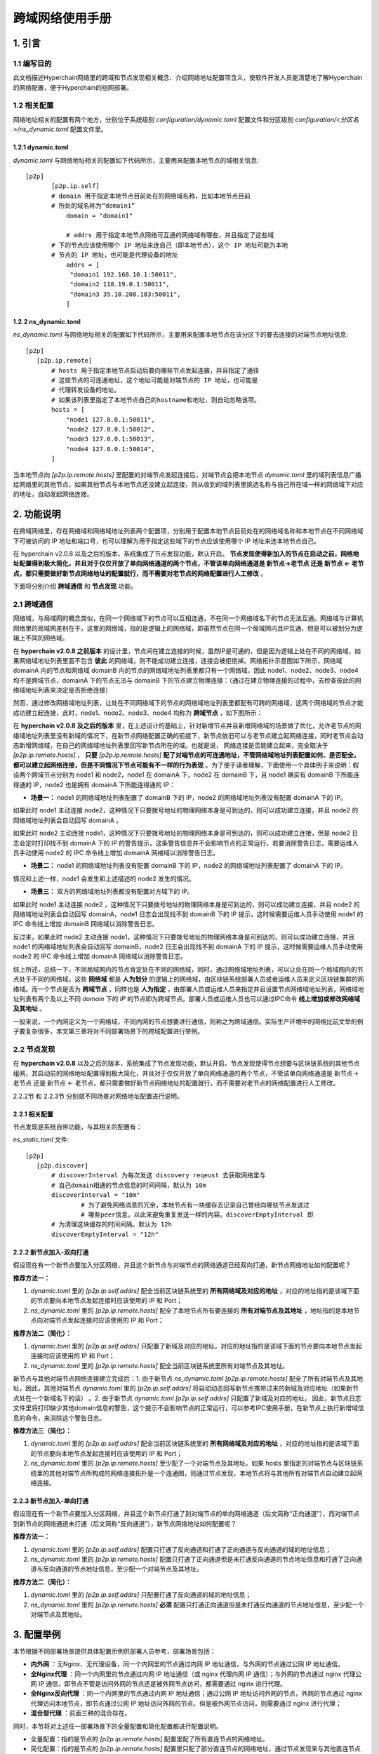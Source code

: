 .. _Cross-domain-network-User-Manual:

跨域网络使用手册
^^^^^^^^^^^^^^^^^^

1. 引言
============

1.1 编写目的
--------------

此文档描述Hyperchain网络里的跨域和节点发现相关概念、介绍网络地址配置项含义，使软件开发人员能清楚地了解Hyperchain的网络配置，便于Hyperchain的组网部署。

1.2 相关配置
--------------

网络地址相关的配置有两个地方，分别位于系统级别 `configuration/dynamic.toml` 配置文件和分区级别 `configuration/<分区名>/ns_dynamic.toml` 配置文件里。

1.2.1 dynamic.toml
>>>>>>>>>>>>>>>>>>>>>>

`dynamic.toml` 与网络地址相关的配置如下代码所示，主要用来配置本地节点的域相关信息::

 [p2p]
	[p2p.ip.self]
        # domain 用于指定本地节点目前处在的网络域名称，比如本地节点目前
        # 所处的域名称为“domain1”
	    domain = "domain1"

	    # addrs 用于指定本地节点网络可互通的网络域有哪些，并且指定了这些域
        # 下的节点应该使用哪个 IP 地址来连自己（即本地节点），这个 IP 地址可能为本地
        # 节点的 IP 地址，也可能是代理设备的地址
	    addrs = [
	     "domain1 192.168.10.1:50011",
	     "domain2 118.19.0.1:50011",
	     "domain3 35.10.208.183:50011",
	    ]


1.2.2 ns_dynamic.toml
>>>>>>>>>>>>>>>>>>>>>>>>>>>

`ns_dynamic.toml` 与网络地址相关的配置如下代码所示，主要用来配置本地节点在该分区下的要去连接的对端节点地址信息::

 [p2p]
    [p2p.ip.remote]
        # hosts 用于指定本地节点启动后要向哪些节点发起连接，并且指定了通往
        # 这些节点的可连通地址，这个地址可能是对端节点的 IP 地址，也可能是
        # 代理转发设备的地址。
        # 如果该列表里指定了本地节点自己的hostname和地址，则自动忽略该项。
        hosts = [
            "node1 127.0.0.1:50011",
            "node2 127.0.0.1:50012",
            "node3 127.0.0.1:50013",
            "node4 127.0.0.1:50014",
        ]


当本地节点向 `[p2p.ip.remote.hosts]` 里配置的对端节点发起连接后，对端节点会把本地节点 `dynamic.toml` 里的域列表信息广播给网络里的其他节点，如果其他节点与本地节点还没建立起连接，则从收到的域列表里挑选名称与自己所在域一样的网络域下对应的地址，自动发起网络连接。

2. 功能说明
==============

在跨域网络里，存在网络域和网络域地址列表两个配置项，分别用于配置本地节点目前处在的网络域名称和本地节点在不同网络域下可被访问的 IP 地址和端口号，也可以理解为用于指定这些域下的节点应该使用哪个 IP 地址来连本地节点自己。

在 hyperchain v2.0.8 以及之后的版本，系统集成了节点发现功能，默认开启。 **节点发现使得新加入的节点在启动之前，网络地址配置得到极大简化，并且对于仅仅开放了单向网络通道的两个节点，不管该单向网络通道是 新节点->老节点 还是 新节点 <- 老节点，都只需要做好新节点网络地址的配置就行，而不需要对老节点的网络配置进行人工修改** 。

下面将分别介绍 **跨域通信** 和 **节点发现** 功能。

2.1 跨域通信
---------------

网络域，与局域网的概念类似，在同一个网络域下的节点可以互相连通，不在同一个网络域名下的节点无法互通。网络域与计算机网络里的局域网差别在于，这里的网络域，指的是逻辑上的网络域，即虽然节点在同一个局域网内且IP互通，但是可以被划分为逻辑上不同的网络域。

在 **hyperchain v2.0.8 之前版本** 的设计里，节点间在建立连接的时候，虽然IP是可通的，但是因为逻辑上处在不同的网络域，如果网络域地址列表里面不包含 **彼此** 的网络域，则不能成功建立连接，连接会被拒绝掉。网络拓扑示意图如下所示，网络域 domainA 内的节点和网络域 domainB 内的节点的网络域地址列表里都只有一个网络域，因此 node1、node2、node3、node4 均不是跨域节点，domainA 下的节点无法与 domainB 下的节点建立物理连接：（通过在建立物理连接的过程中，去检查彼此的网络域地址列表来决定是否拒绝连接）

|image0|

然而，通过修改网络域地址列表，让处在不同网络域下的节点的网络域地址列表里都配有可跨的网络域，这两个网络域的节点才能成功建立起连接，此时，node1、node2、node3、node4 均称为 **跨域节点** ，如下图所示：

|image1|

在 **hyperchain v2.0.8  及之后的版本** 里，在上述设计的基础上，针对新增节点并且新增网络域的场景做了优化，允许老节点的网络域地址列表里没有新域的情况下，在新节点网络配置正确的前提下，新节点依旧可以与老节点建立起网络连接，同时老节点会动态新增网络域，在自己的网络域地址列表里回写新节点所在的域。也就是说，  网络连接是否能建立起来，完全取决于 `[p2p.ip.remote.hosts]` ， **只要** `[p2p.ip.remote.hosts]` **配了对端节点的可连通地址，不管网络域地址列表配置如何、是否配全，都可以建立起网络连接，但是不同情况下节点可能有不一样的行为表现** 。为了便于读者理解，下面使用一个具体例子来说明：假设两个跨域节点分别为 node1 和 node2，node1 在 domainA 下，node2 在 domainB 下，且 node1 确实有 domainB 下所能连得通的 IP，node2 也是拥有 domainA 下所能连得通的 IP：

- **场景一：** node1 的网络域地址列表配置了 domainB 下的 IP，node2 的网络域地址列表没有配置 domainA 下的 IP。

如果此时 node1 主动连接 node2，这种情况下只要拨号地址的物理网络本身是可到达的，则可以成功建立连接，并且 node2 的网络域地址列表会自动回写 domainA 。

如果此时 node2 主动连接 node1，这种情况下只要拨号地址的物理网络本身是可到达的，则可以成功建立连接，但是 node2 日志会定时打印找不到 domainA 下的 IP 的警告提示，这条警告信息并不会影响节点的正常运行，若要消除警告日志，需要运维人员手动使用 node2 的 IPC 命令线上增加 domainA 网络域以消除警告日志。

- **场景二：** node1 的网络域地址列表没有配置 domainB 下的 IP，node2 的网络域地址列表配置了 domainA 下的 IP。

情况和上述一样，node1 会发生和上述描述的 node2 发生的情况。

- **场景三：** 双方的网络域地址列表都没有配置对方域下的 IP。

如果此时 node1 主动连接 node2 ，这种情况下只要拨号地址的物理网络本身是可到达的，则可以成功建立连接，并且 node2 的网络域地址列表会自动回写 domainA，node1 日志会出现找不到 domainB 下的 IP 提示，这时候需要运维人员手动使用 node1 的 IPC 命令线上增加 domainB 网络域以消除警告日志。

反过来，如果此时 node2 主动连接 node1，这种情况下只要拨号地址的物理网络本身是可到达的，则可以成功建立连接，并且 node1 的网络域地址列表会自动回写 domainB，node2 日志会出现找不到 domainA 下的 IP 提示，这时候需要运维人员手动使用 node2 的 IPC 命令线上增加 domainA 网络域以消除警告日志。

综上所述，总结一下，不同局域网内的节点肯定处在不同的网络域，同时，通过网络域地址列表，可以让处在同一个局域网内的节点处于不同的网络域，这些 **网络域** 都是 **人为划分** 的逻辑上的网络域，由区块链系统部署人员或者运维人员来定义区块链集群的网络域。而一个节点是否为 **跨域节点** ，同样也是 **人为指定** ，由部署人员或运维人员来指定并且设置节点网络域地址列表，网络域地址列表有两个及以上不同 `domain` 下的 `IP` 的节点即为跨域节点。部署人员或运维人员也可以通过IPC命令 **线上增加或修改网络域及其地址** 。

一般来说，一个内网定义为一个网络域，不同内网的节点想要进行通信，则称之为跨域通信。实际生产环境中的网络比前文举的例子要复杂很多，本文第三章将对不同部署场景下的跨域配置进行举例。

2.2 节点发现
-------------

在 **hyperchain v2.0.8** 以及之后的版本，系统集成了节点发现功能，默认开启。节点发现使得节点想要与区块链系统的其他节点组网，其启动前的网络地址配置得到极大简化，并且对于仅仅开放了单向网络通道的两个节点，不管该单向网络通道是 新节点-> 老节点 还是 新节点 <- 老节点，都只需要做好新节点网络地址的配置就行，而不需要对老节点的网络配置进行人工修改。

2.2.2节 和 2.2.3节 分别就不同场景对网络地址配置进行说明。

2.2.1 相关配置
>>>>>>>>>>>>>>>>>>

节点发现是系统自带功能，与其相关的配置有：

`ns_static.toml` 文件::

 [p2p]
    [p2p.discover]
        # discoverInterval 为每次发送 discovery reqeust 去获取网络里与
        # 自己domain相通的节点信息的时间间隔，默认为 10m
        discoverInterval = "10m"
		# 为了避免网络消息的冗余，本地节点有一块缓存去记录自己曾经向哪些节点发送过
		# 哪些peer信息，以此来避免重复发送一样的内容。discoverEmptyInterval 即
        # 为清理这块缓存的时间间隔。默认为 12h
        discoverEmptyInterval = "12h"


2.2.2 新节点加入-双向打通
>>>>>>>>>>>>>>>>>>>>>>>>>>

假设现在有一个新节点要加入分区网络，并且这个新节点与对端节点的网络通道已经双向打通，新节点网络地址如何配置呢？

**推荐方法一：**

1. `dynamic.toml` 里的 `[p2p.ip.self.addrs]` 配全当前区块链系统里的 **所有网络域及对应的地址** ，对应的地址指的是该域下面的节点要向本地节点发起连接时应该使用的 IP 和 Port；

2. `ns_dynamic.toml` 里的 `[p2p.ip.remote.hosts]` 配全了本地节点所有要连接的 **所有对端节点及其地址** ，地址指的是本地节点向对端节点发起连接时应该使用的 IP 和 Port；

**推荐方法二（简化）：**

1. `dynamic.toml` 里的 `[p2p.ip.self.addrs]` 只配置了新域及对应的地址，对应的地址指的是该域下面的节点要向本地节点发起连接时应该使用的 IP 和 Port；

2. `ns_dynamic.toml` 里的 `[p2p.ip.remote.hosts]` 配全当前区块链系统里所有对端节点及其地址。

新节点与其他对端节点网络连接建立完成后：1. 由于新节点 `ns_dynamic.toml` `[p2p.ip.remote.hosts]` 配全了所有对端节点及其地址，因此，其他对端节点 `dynamic.toml` 里的 `[p2p.ip.self.addrs]` 将自动动态回写新节点携带过来的新域及对应地址（如果新节点处在一个新域名下的话） 。2. 由于新节点 `dynamic.toml`  `[p2p.ip.self.addrs]` 只配置了新域及对应的地址， 因此，新节点日志文件里将打印缺少其他domain信息的警告，这个提示不会影响节点的正常运行，可以参考IPC使用手册，在新节点上执行新增域信息的命令，来消除这个警告日志。

**推荐方法三（简化）：**

1. `dynamic.toml` 里的 `[p2p.ip.self.addrs]` 配全当前区块链系统里的 **所有网络域及对应的地址** ，对应的地址指的是该域下面的节点要向本地节点发起连接时应该使用的 IP 和 Port；

2. `ns_dynamic.toml` 里的 `[p2p.ip.remote.hosts]` 至少配了一个对端节点及其地址。如果 hosts 里指定的对端节点与区块链系统里的其他对端节点所构成的网络连接拓扑是一个连通图，则通过节点发现，本地节点将与其他所有对端节点自动建立起网络连接。

2.2.3 新节点加入-单向打通
>>>>>>>>>>>>>>>>>>>>>>>>>>>

假设现在有一个新节点要加入分区网络，并且这个新节点打通了到对端节点的单向网络通道（后文简称“正向通道”），而对端节点到新节点的网络通道未打通（后文简称“反向通道”），新节点网络地址如何配置呢？

**推荐方法一：**

1. `dynamic.toml` 里的 `[p2p.ip.self.addrs]` 配置只打通了反向通道和打通了正向通道与反向通道的域的地址信息；

2. `ns_dynamic.toml` 里的 `[p2p.ip.remote.hosts]` 配置只打通了正向通道但是未打通反向通道的节点地址信息和打通了正向通道与反向通道的节点地址信息，至少配一个对端节点及其地址。

**推荐方法二（简化）：**

1. `dynamic.toml` 里的 `[p2p.ip.self.addrs]` 只配置打通了反向通道的域的地址信息；

2. `ns_dynamic.toml` 里的 `[p2p.ip.remote.hosts]`  **必须** 配置只打通正向通道但是未打通反向通道的节点地址信息，至少配一个对端节点及其地址。

3. 配置举例
==============

本节根据不同部署场景提供具体配置示例供部署人员参考，部署场景包括：

- **内外网** ：无Nginx、无代理设备，同一个内网里的节点通过内网 IP 地址通信，与外网的节点通过公网 IP 地址通信。

- **全Nginx代理** ：同一个内网里的节点通过内网 IP 地址通信（或 nginx 代理内网 IP 通信）；与外网的节点通过 nginx 代理公网 IP 通信，即节点不管是访问外网的节点还是被外网节点访问，都需要通过 nginx 进行代理。

- **全Nginx反向代理** ：同一个内网里的节点通过内网 IP 地址通信；通过公网 IP 地址访问外网的节点，外网的节点通过 nginx 代理访问本地节点，即节点通过公网 IP 地址访问外网的节点，但是被外网节点访问，则需要通过 nginx 进行代理；

- **混合型代理** ：前面三种的混合存在。

同时，本节将对上述任一部署场景下的全量配置和简化配置都进行配置说明。

- 全量配置：指的是节点的 `[p2p.ip.remote.hosts]` 配置里配了所有直连节点的网络地址。

- 简化配置：指的是节点的 `[p2p.ip.remote.hosts]` 配置里只配了部分直连节点的网络地址，通过节点发现来与其他直连节点建立起网络连接。

3.1 内外网
-----------

无Nginx、无代理设备，同一个内网里的节点通过内网 IP 地址通信，与外网的节点通过公网 IP 地址通信。

3.1.1 全量配置
>>>>>>>>>>>>>>>>>>>

|image2|

domain1 是 机构A 所在的网络域，domain2 是 机构B 所在的网络域，domain3 是 机构C 所在的网络域。每个节点都拥有一个内网地址和一个外网地址，中间没有架设任何的代理服务器。因此，内网节点可以使用内网 IP 访问内网里的节点，使用公网 IP 访问外网节点。

在上面的例子中，各个节点的网络配置理应如下：

node1::

 # dynamic.toml
 self = "node1"

 [p2p]
    [p2p.ip.self]
      addrs = [ "domain1 10.10.0.1:50011",
				"domain2 62.219.0.1:50011",
				"domain3 62.219.0.1:50011" ]
      domain = "domain1"

 # ns_dynamic.toml
 [p2p]
    [p2p.ip.remote]
      hosts = [ "node2 117.17.0.1:50011",
				"node3 118.19.0.1:50011",
				"node4 10.10.0.2:50011",
				"node5 117.17.0.1:50012",
				"node6 118.19.0.1:50012", ]

 node2:

 # dynamic.toml
 self = "node2"

 [p2p]
    [p2p.ip.self]
      addrs = [ "domain1 117.17.0.1:50011",
				"domain2 172.16.0.1:50011",
				"domain3 117.17.0.1:50011" ]
      domain = "domain2"

 # ns_dynamic.toml
 [p2p]
    [p2p.ip.remote]
      hosts = [ "node1 62.219.0.1:50011",
				"node3 118.19.0.1:50011",
				"node4 62.219.0.1:50012",
				"node5 172.16.0.2:50011",
				"node6 118.19.0.1:50012" ]

node3::

 # dynamic.toml
 self = "node3"

 [p2p]
    [p2p.ip.self]
      addrs = [ "domain1 118.19.0.1:50011",
				"domain2 118.19.0.1:50011",
				"domain3 192.168.0.1:50011" ]
      domain = "domain3"

 # ns_dynamic.toml
 [p2p]
    [p2p.ip.remote]
      hosts = [ "node1 62.219.0.1:50011",
				"node2 117.17.0.1:50011",
				"node4 62.219.0.1:50012",
				"node5 117.17.0.1:50012",
				"node6 192.168.0.2:50011" ]

node4::

 # dynamic.toml
 self = "node4"

 [p2p]
    [p2p.ip.self]
      addrs = [ "domain1 10.10.0.2:50011",
				"domain2 62.219.0.1:50012",
				"domain3 62.219.0.1:50012" ]
      domain = "domain1"

 # ns_dynamic.toml
 [p2p]
    [p2p.ip.remote]
      hosts = [ "node1 10.10.0.1:50011",
				"node2 117.17.0.1:50011",
				"node3 118.19.0.1:50011",
				"node5 117.17.0.1:50012",
				"node6 118.19.0.1:50012" ]



node5::

 # dynamic.toml
 self = "node5"

 [p2p]
    [p2p.ip.self]
      addrs = [ "domain1 117.17.0.1:50012",
				"domain2 172.16.0.2:50011",
				"domain3 117.17.0.1:50012" ]
      domain = "domain2"

 # ns_dynamic.toml
 [p2p]
    [p2p.ip.remote]
      hosts = [ "node1 62.219.0.1:50011",
				"node2 172.16.0.1:50011",
				"node3 118.19.0.1:50011",
				"node4 62.219.0.1:50012",
				"node6 118.19.0.1:50012" ]

 node6:

 # dynamic.toml
 self = "node6"

 [p2p]
    [p2p.ip.self]
      addrs = [ "domain1 118.19.0.1:50012",
				"domain2 118.19.0.1:50012",
				"domain3 192.168.0.2:50011" ]
      domain = "domain3"

 # ns_dynamic.toml
 [p2p]
    [p2p.ip.remote]
      hosts = [ "node1 62.219.0.1:50011",
				"node2 117.17.0.1:50011",
				"node3 192.168.0.1:50011",
				"node4 62.219.0.1:50012",
				"node5 117.17.0.1:50012" ]

3.1.2 简化配置
>>>>>>>>>>>>>>>

（ **注：虽不用配置全部hosts，但配置也需保证整个网络拓扑图为连通图，即不存在网络分区的现象** ）。

|image3|

使用与 **3.1.1 全量配置** 一样的例子，网络配置不需要配全量直连节点的地址，即 node1 和 node3 虽然都没有配置彼此的IP，但他们最终可以通过其他节点互相发现对方。各个节点的网络配置详见下文。

当然，网络配置也可以更加简化，只要保证两个节点之间有共同连接的节点，那么他们就不用配彼此的IP，可以通过这个共同节点发现对方，这样便可以简化对于 `hosts` 的配置。

node1::

 # dynamic.toml
 self = "node1"

 [p2p]
    [p2p.ip.self]
      addrs = [ "domain1 10.10.0.1:50011",
				"domain2 62.219.0.1:50011",
				"domain3 62.219.0.1:50011" ]
      domain = "domain1"

 # ns_dynamic.toml
 [p2p]
    [p2p.ip.remote]
      hosts = [ "node2 117.17.0.1:50011",
				"node4 10.10.0.2:50011",
				"node6 118.19.0.1:50012", ]

node2::

 # dynamic.toml
 self = "node2"

 [p2p]
    [p2p.ip.self]
      addrs = [ "domain1 117.17.0.1:50011",
				"domain2 172.16.0.1:50011",
				"domain3 117.17.0.1:50011" ]
      domain = "domain2"

 # ns_dynamic.toml
 [p2p]
    [p2p.ip.remote]
      hosts = [ "node1 62.219.0.1:50011",
				"node4 62.219.0.1:50012",
				"node5 172.16.0.2:50011",
				"node6 118.19.0.1:50012" ]

node3::

 # dynamic.toml
 self = "node3"

 [p2p]
    [p2p.ip.self]
      addrs = [ "domain1 118.19.0.1:50011",
				"domain2 118.19.0.1:50011",
				"domain3 192.168.0.1:50011" ]
      domain = "domain3"

 # ns_dynamic.toml
 [p2p]
    [p2p.ip.remote]
      hosts = [ "node2 117.17.0.1:50011",
				"node4 62.219.0.1:50012",
				"node5 117.17.0.1:50012",
				"node6 192.168.0.2:50011" ]

node4::

 # dynamic.toml
 self = "node4"

 [p2p]
    [p2p.ip.self]
      addrs = [ "domain1 10.10.0.2:50011",
				"domain2 62.219.0.1:50012",
				"domain3 62.219.0.1:50012" ]
      domain = "domain1"

 # ns_dynamic.toml
 [p2p]
    [p2p.ip.remote]
      hosts = [ "node1 10.10.0.1:50011",
				"node2 117.17.0.1:50011",
				"node3 118.19.0.1:50011",
				"node6 118.19.0.1:50012" ]

node5::

 # dynamic.toml
 self = "node5"

 [p2p]
    [p2p.ip.self]
      addrs = [ "domain1 117.17.0.1:50012",
				"domain2 172.16.0.2:50011",
				"domain3 117.17.0.1:50012" ]
      domain = "domain2"

 # ns_dynamic.toml
 [p2p]
    [p2p.ip.remote]
      hosts = [ "node2 172.16.0.1:50011",
				"node3 118.19.0.1:50011",
				"node4 62.219.0.1:50012",
				"node6 118.19.0.1:50012" ]

node6::

 # dynamic.toml
 self = "node6"

 [p2p]
    [p2p.ip.self]
      addrs = [ "domain1 118.19.0.1:50012",
				"domain2 118.19.0.1:50012",
				"domain3 192.168.0.2:50011" ]
      domain = "domain3"

 # ns_dynamic.toml
 [p2p]
    [p2p.ip.remote]
      hosts = [ "node1 62.219.0.1:50011",
				"node2 117.17.0.1:50011",
				"node3 192.168.0.1:50011",
				"node4 62.219.0.1:50012",
				"node5 117.17.0.1:50012" ]

3.2 全Nginx代理
-----------------

同一个内网里的节点通过内网 IP 地址通信（或 nginx 代理内网 IP 通信）；与外网的节点通过 nginx 代理公网 IP 通信，即节点不管是访问外网的节点还是被外网节点访问，都需要通过 nginx 进行代理。

3.2.1 全量配置
>>>>>>>>>>>>>>>>>>

|image4|

如上图所示，domain1 是 机构A 所在的网络域，domain2 是 机构B 所在的网络域，domain3 是 机构C 所在的网络域，并且它们都各自架设了一台 nginx 做转发，这样的好处是节点不需要连接外网也可相互通信，机构内的节点都只需根据内网 IP 进行连接即可。说明一下图中 nginx 的映射规则：

 ::

 - 机构A：nginxA：62.219.0.1 (外) --> 10.20.0.1 (内)
 - node1 和 node4 在 nginxA 上的映射分别为：
 - nginxA-->node1: 62.219.0.1:50011 (nginxA外) --> 10.20.0.1:50011 (nginx内) --> 10.10.0.1:50011 (内)
 - nginxA-->node4: 62.219.0.1:50012 (nginxA外) --> 10.20.0.1:50012 (nginx内) --> 10.10.0.2:50011 (内)
 - 而机构A内的节点想要访问机构B中的节点 node2 和 node5，则在机构A中的 nginxA 上对 node2 和 node5 做映射，
 - 即使用 niginxA 映射到 node2 和 node5 所在机构B的 nginxB 的公网IP，使得机构A通过访问nginxA的内网就可以将流量转发到机构B中的节点
 - node2 和 node5 在机构A中架设的 nginxA 上的映射为：
 - nginxA-->node2: 10.20.0.1:50013 (nginxA内) --> 117.17.0.1:50011 (nginxB外)
 - nginxA-->node5: 10.20.0.1:50014 (nginxA内) --> 117.17.0.1:50012 (nginxB外)
 - 同理，node3 和 node6 在机构A中架设的 nginxA 上的映射为：
 - nginxA-->node3: 10.20.0.1:50015 (nginxA内) --> 118.19.0.1:50011 (nginxC外)
 - nginxA-->node6: 10.20.0.1:50016 (nginxA内) --> 118.19.0.1:50012 (nginxC外)


 - 机构B：nginxB: 117.17.0.1 (外) --> 10.30.0.1 (内)
 - node2 和 node5 在 nginxB 的映射分别为：
 - nginxB-->node1: 117.17.0.1:50011 (nginxB外) --> 10.30.0.1:50011 (nginxB内) --> 172.16.0.1:50011 (内)
 - nginxB-->node4: 117.17.0.1:50012 (nginxB外) --> 10.30.0.1:50012 (nginxB内) --> 172.16.0.2:50011 (内)
 - 而机构B内的节点想要访问机构A中的节点 node1 和 node4，则在机构B中的 nginxB 上对 node1 和 node4 做映射，
 - 即使用 niginxB 映射到 node1 和 node4 所在机构A的 nginxA 的公网IP，使得机构B通过访问nginxB的内网就可以将流量转发到机构A中的节点
 - node1 和 node4 在机构B中架设的 nginxB 上的映射为：
 - nginxB-->node1: 10.30.0.1:50013 (nginxB内) --> 62.219.0.1:50011 (nginxA外)
 - nginxB-->node4: 10.30.0.1:50014 (nginxB内) --> 62.219.0.1:50012 (nginxA外)
 - 同理，node3 和 node6 在机构B中架设的 nginxB 上的映射为：
 - nginxB-->node3: 10.30.0.1:50015 (nginxA内) --> 118.19.0.1:50011 (nginxC外)
 - nginxB-->node6: 10.30.0.1:50016 (nginxA内) --> 118.19.0.1:50012 (nginxC外)


 - 机构C：nginxC: 118.19.0.1 (外) --> 10.40.0.1 (内)
 - node3 和 node6 在 nginxC 的映射分别为：
 - nginxC-->node3: 118.19.0.1:50011 (nginxC外) --> 10.40.0.1:50011 (nginxC内) --> 192.168.0.1:50011 (内)
 - nginxC-->node6: 118.19.0.1:50012 (nginxC外) --> 10.40.0.1:50012 (nginxC内) --> 192.168.0.2:50011 (内)
 - node1 和 node4 在 nginxC 上的映射分别为：
 - nginxC-->node1: 10.40.0.1:50013 (nginxC内) --> 62.219.0.1:50011 (nginxA外)
 - nginxC-->node4: 10.40.0.1:50014 (nginxC内) --> 62.219.0.1:50012 (nginxA外)
 - node2 和 node5 在 nginxC 上的映射分别为：
 - nginxC-->node2: 10.40.0.1:50015 (nginxA内) --> 117.17.0.1:50011 (nginxB外)
 - nginxC-->node5: 10.40.0.1:50016 (nginxA内) --> 117.17.0.1:50012 (nginxB外)

在上面的例子中，各个节点的网络配置理应如下:

node1::

 # dynamic.toml
 self = "node1"

 [p2p]
    [p2p.ip.self]
      addrs = [ "domain1 10.10.0.1:50011",
				"domain2 10.30.0.1:50013",
				"domain3 10.40.0.1:50013" ]
      domain = "domain1"

 # ns_dynamic.toml
 [p2p]
    [p2p.ip.remote]
      hosts = [ "node2 10.20.0.1:50013",
				"node3 10.20.0.1:50015"，
				"node4 10.10.0.2:50011",
				"node5 10.20.0.1:50014",
				"node6 10.20.0.1:50016" ]

node2::

 # dynamic.toml
 self = "node2"

 [p2p]
    [p2p.ip.self]
      addrs = [ "domain1 10.20.0.1:50013",
				"domain2 172.16.0.1:50011",
				"domain3 10.40.0.1:50015" ]
      domain = "domain2"

 # ns_dynamic.toml
 [p2p]
    [p2p.ip.remote]
      hosts = [ "node1 10.30.0.1:50013",
				"node3 10.30.0.1:50015"，
				"node4 10.30.0.1:50014",
				"node5 172.16.0.2:50011",
				"node6 10.30.0.1:50016" ]

node3::

 # dynamic.toml
 self = "node3"

 [p2p]
    [p2p.ip.self]
      addrs = [ "domain1 10.20.0.1:50015",
				"domain2 10.30.0.1:50015",
				"domain3 192.168.0.1:50011" ]
      domain = "domain3"

 # ns_dynamic.toml
 [p2p]
    [p2p.ip.remote]
      hosts = [ "node1 10.40.0.1:50013",
				"node2 10.40.0.1:50015",
				"node4 10.40.0.1:50014",
				"node5 10.40.0.1:50016",
				"node6 192.168.0.2:50011" ]

node4::

 # dynamic.toml
 self = "node4"

 [p2p]
    [p2p.ip.self]
      addrs = [ "domain1 10.10.0.2:50011",
				"domain2 10.30.0.1:50014",
				"domain3 10.40.0.1:50014" ]
      domain = "domain1"

 # ns_dynamic.toml
 [p2p]
    [p2p.ip.remote]
      hosts = [ "node1 10.10.0.1:50011",
				"node2 10.20.0.1:50013",
				"node3 10.20.0.1:50015",
				"node5 10.20.0.1:50014",
				"node6 10.20.0.1:50016" ]

node5::

 # dynamic.toml
 self = "node5"

 [p2p]
    [p2p.ip.self]
      addrs = [ "domain1 10.20.0.1:50014",
				"domain2 172.16.0.2:50011",
				"domain3 10.40.0.1:50016" ]
      domain = "domain2"

 # ns_dynamic.toml
 [p2p]
    [p2p.ip.remote]
      hosts = [ "node1 10.30.0.1:50013",
				"node2 172.16.0.1:50011",
				"node3 10.30.0.1:50015",
				"node4 10.30.0.1:50014",
				"node6 10.30.0.1:50016" ]

node6::

 # dynamic.toml
 self = "node6"

 [p2p]
    [p2p.ip.self]
      addrs = [ "domain1 10.20.0.1:50016",
				"domain2 10.30.0.1:50016",
				"domain3 192.168.0.2:50011" ]
      domain = "domain3"

 # ns_dynamic.toml
 [p2p]
    [p2p.ip.remote]
      hosts = [ "node1 10.40.0.1:50013",
				"node2 10.40.0.1:50015",
				"node3 192.168.0.1:50011",
				"node4 10.40.0.1:50014",
				"node5 10.40.0.1:50016", ]

3.2.2 简化配置
>>>>>>>>>>>>>>>>

（ **注：虽不用配置全部hosts，但配置也需保证整个网络topo图为连通图，即不存在网络分区的现象** ）。

|image4|

使用与 **3.2.1 全量配置**  一样的例子，网络配置不需要配全量直连节点的地址，即 node1 和 node3 虽然都没有配置彼此的IP，但他们最终可以通过其他节点互相发现对方，各个节点的网络配置详见下文。

当然， 网络配置也可以更加简化，只要保证两个节点之间有共同连接的节点，那么他们就不用配彼此的IP，可以通过这个共同节点发现对方，这样便可以简化对于 `hosts` 的配置。

node1::

 # dynamic.toml
 self = "node1"

 [p2p]
    [p2p.ip.self]
      addrs = [ "domain1 10.10.0.1:50011",
				"domain2 10.30.0.1:50013",
				"domain3 10.40.0.1:50013" ]
      domain = "domain1"

 # ns_dynamic.toml
 [p2p]
    [p2p.ip.remote]
      hosts = [ "node2 10.20.0.1:50013",
				"node4 10.10.0.2:50011",
				"node6 10.20.0.1:50016" ]

node2::

 # dynamic.toml
 self = "node2"

 [p2p]
    [p2p.ip.self]
      addrs = [ "domain1 10.20.0.1:50013",
				"domain2 172.16.0.1:50011",
				"domain3 10.40.0.1:50015" ]
      domain = "domain2"

 # ns_dynamic.toml
 [p2p]
    [p2p.ip.remote]
      hosts = [ "node1 10.30.0.1:50013",
				"node3 10.30.0.1:50015",
				"node5 172.16.0.2:50011" ]

node3::

 # dynamic.toml
 self = "node3"

 [p2p]
    [p2p.ip.self]
      addrs = [ "domain1 10.20.0.1:50015",
				"domain2 10.30.0.1:50015",
				"domain3 192.168.0.1:50011" ]
      domain = "domain3"

 # ns_dynamic.toml
 [p2p]
    [p2p.ip.remote]
      hosts = [ "node2 10.40.0.1:50015",
				"node4 10.40.0.1:50014",
				"node5 10.40.0.1:50016",
				"node6 192.168.0.2:50011" ]

node4::

 # dynamic.toml
 self = "node4"

 [p2p]
    [p2p.ip.self]
      addrs = [ "domain1 10.10.0.2:50011",
				"domain2 10.30.0.1:50014",
				"domain3 10.40.0.1:50014" ]
      domain = "domain1"

 # ns_dynamic.toml
 [p2p]
    [p2p.ip.remote]
      hosts = [ "node1 10.10.0.1:50011",
				"node2 10.20.0.1:50013",
				"node6 10.20.0.1:50016" ]

node5::

 # dynamic.toml
 self = "node5"

 [p2p]
    [p2p.ip.self]
      addrs = [ "domain1 10.20.0.1:50014",
				"domain2 172.16.0.2:50011",
				"domain3 10.40.0.1:50016" ]
      domain = "domain2"

 # ns_dynamic.toml
 [p2p]
    [p2p.ip.remote]
      hosts = [ "node1 10.30.0.1:50013",
				"node2 172.16.0.1:50011",
				"node3 10.30.0.1:50015",
				"node4 10.30.0.1:50014",
				"node6 10.30.0.1:50016" ]

node6::

 # dynamic.toml
 self = "node6"

 [p2p]
    [p2p.ip.self]
      addrs = [ "domain1 10.20.0.1:50016",
				"domain2 10.30.0.1:50016",
				"domain3 192.168.0.2:50011" ]
      domain = "domain3"

 # ns_dynamic.toml
 [p2p]
    [p2p.ip.remote]
      hosts = [ "node1 10.40.0.1:50013",
				"node2 10.40.0.1:50015",
				"node3 192.168.0.1:50011",
				"node4 10.40.0.1:50014",
				"node5 10.40.0.1:50016", ]


3.3 全Nginx反向代理
-----------------------

nginx 反向代理指的是外域节点访问本域节点需要通过本域下的 nginx 做转发，而本域节点想要访问外域节点，可以直接访问外网地址，不需要通过自己域下的 nginx 做转发。这种网络情况比全 nginx 代理要简单的多。

3.3.1 全量配置
>>>>>>>>>>>>>>>>>

|image5|

如上图所示，domain1 是 机构A 所在的网络域，domain2 是 机构B 所在的网络域，domain3 是 机构C 所在的网络域，并且它们都各自架设了一台 nginx 做转发

说明一下图中 nginx 的映射规则::

 - 机构A：62.219.0.1 (外)
 - node1 62.219.0.1:50011 (外) --> 10.10.0.1:50011 (内)
 - node4 62.219.0.1:50012 (外) --> 10.10.0.2:50011 (内)

 - 机构B：117.17.0.1 (外)
 - node2 117.17.0.1:50011 (外) --> 172.16.0.1:50011 (内)
 - node5 117.17.0.1:50012 (外) --> 172.16.0.2:50011 (内)

 - 机构C：118.19.0.1 (外)
 - node3 118.19.0.1:50011 (外) --> 192.168.0.1:50011 (内)
 - node6 118.19.0.1:50012 (外) --> 192.168.0.2:50011 (内)


node1::

 # dynamic.toml
 self = "node1"

 [p2p]
    [p2p.ip.self]
      addrs = [ "domain1 10.10.0.1:50011",
				"domain2 62.219.0.1:50011",
				"domain3 62.219.0.1:50011" ]
      domain = "domain1"

 # ns_dynamic.toml
 [p2p]
    [p2p.ip.remote]
      hosts = [ "node2 117.17.0.1:50011",
				"node3 118.19.0.1:50011",
				"node4 10.10.0.2:50011",
				"node5 117.17.0.1:50012",
				"node6 118.19.0.1:50012", ]

node2::

 # dynamic.toml
 self = "node2"

 [p2p]
    [p2p.ip.self]
      addrs = [ "domain1 117.17.0.1:50011",
				"domain2 172.16.0.1:50011",
				"domain3 117.17.0.1:50011" ]
      domain = "domain2"

 # ns_dynamic.toml
 [p2p]
    [p2p.ip.remote]
      hosts = [ "node1 62.219.0.1:50011",
				"node3 118.19.0.1:50011",
				"node4 62.219.0.1:50012",
				"node5 172.16.0.2:50011",
				"node6 118.19.0.1:50012" ]

node3::

 # dynamic.toml
 self = "node3"

 [p2p]
    [p2p.ip.self]
      addrs = [ "domain1 118.19.0.1:50011",
				"domain2 118.19.0.1:50011",
				"domain3 192.168.0.1:50011" ]
      domain = "domain3"

 # ns_dynamic.toml
 [p2p]
    [p2p.ip.remote]
      hosts = [ "node1 62.219.0.1:50011",
				"node2 117.17.0.1:50011",
				"node4 62.219.0.1:50012",
				"node5 117.17.0.1:50012",
				"node6 192.168.0.2:50011" ]

node4::

 # dynamic.toml
 self = "node4"

 [p2p]
    [p2p.ip.self]
      addrs = [ "domain1 10.10.0.2:50011",
				"domain2 62.219.0.1:50012",
				"domain3 62.219.0.1:50012" ]
      domain = "domain1"

 # ns_dynamic.toml
 [p2p]
    [p2p.ip.remote]
      hosts = [ "node1 10.10.0.1:50011",
				"node2 117.17.0.1:50011",
				"node3 118.19.0.1:50011",
				"node5 117.17.0.1:50012",
				"node6 118.19.0.1:50012" ]

node5::

 # dynamic.toml
 self = "node5"

 [p2p]
    [p2p.ip.self]
      addrs = [ "domain1 117.17.0.1:50012",
				"domain2 172.16.0.2:50011",
				"domain3 117.17.0.1:50012" ]
      domain = "domain2"

 # ns_dynamic.toml
 [p2p]
    [p2p.ip.remote]
      hosts = [ "node1 62.219.0.1:50011",
				"node2 172.16.0.1:50011",
				"node3 118.19.0.1:50011",
				"node4 62.219.0.1:50012",
				"node6 118.19.0.1:50012" ]

node6::

 # dynamic.toml
 self = "node6"

 [p2p]
    [p2p.ip.self]
      addrs = [ "domain1 118.19.0.1:50012",
				"domain2 118.19.0.1:50012",
				"domain3 192.168.0.2:50011" ]
      domain = "domain3"

 # ns_dynamic.toml
 [p2p]
    [p2p.ip.remote]
      hosts = [ "node1 62.219.0.1:50011",
				"node2 117.17.0.1:50011",
				"node3 192.168.0.1:50011",
				"node4 62.219.0.1:50012",
				"node5 117.17.0.1:50012" ]

3.3.2 简化配置
>>>>>>>>>>>>>>>>>>

（ **注：虽不用配置全部hosts，但配置也需保证整个网络topo图为连通图，即不存在网络分区的现象** ）。

|image6|

使用与 **3.3.1 全量配置** 一样的例子，网络配置不需要配全量直连节点的地址，即 node1 和 node3 虽然都没有配置彼此的IP，但他们最终可以通过其他节点互相发现对方，各个节点的网络配置详见下文。

当然， 网络配置也可以更加简化，只要保证两个节点之间有共同连接的节点，那么他们就不用配彼此的IP，可以通过这个共同节点发现对方，这样便可以简化对于 `hosts` 的配置。

node1::

 # dynamic.toml
 self = "node1"

 [p2p]
    [p2p.ip.self]
      addrs = [ "domain1 10.10.0.1:50011",
				"domain2 62.219.0.1:50011",
				"domain3 62.219.0.1:50011" ]
      domain = "domain1"

 # ns_dynamic.toml
 [p2p]
    [p2p.ip.remote]
      hosts = [ "node2 117.17.0.1:50011",
				"node4 10.10.0.2:50011",
				"node5 117.17.0.1:50012",
				"node6 118.19.0.1:50012" ]

node2::

 # dynamic.toml
 self = "node2"

 [p2p]
    [p2p.ip.self]
      addrs = [ "domain1 117.17.0.1:50011",
				"domain2 172.16.0.1:50011",
				"domain3 117.17.0.1:50011" ]
      domain = "domain2"

 # ns_dynamic.toml
 [p2p]
    [p2p.ip.remote]
      hosts = [ "node1 62.219.0.1:50011",
				"node3 118.19.0.1:50011",
				"node4 62.219.0.1:50012",
				"node5 172.16.0.2:50011",
				"node6 118.19.0.1:50012" ]

node3::

 # dynamic.toml
 self = "node3"

 [p2p]
    [p2p.ip.self]
      addrs = [ "domain1 118.19.0.1:50011",
				"domain2 118.19.0.1:50011",
				"domain3 192.168.0.1:50011" ]
      domain = "domain3"

 # ns_dynamic.toml
 [p2p]
    [p2p.ip.remote]
      hosts = [ "node2 117.17.0.1:50011",
				"node4 62.219.0.1:50012",
				"node5 117.17.0.1:50012",
				"node6 192.168.0.2:50011" ]

node4::

 # dynamic.toml
 self = "node4"

 [p2p]
    [p2p.ip.self]
      addrs = [ "domain1 10.10.0.2:50011",
				"domain2 62.219.0.1:50012",
				"domain3 62.219.0.1:50012" ]
      domain = "domain1"

 # ns_dynamic.toml
 [p2p]
    [p2p.ip.remote]
      hosts = [ "node1 10.10.0.1:50011",
				"node2 117.17.0.1:50011",
				"node3 118.19.0.1:50011",
				"node5 117.17.0.1:50012",
				"node6 118.19.0.1:50012" ]

node5::

 # dynamic.toml
 self = "node5"

 [p2p]
    [p2p.ip.self]
      addrs = [ "domain1 117.17.0.1:50012",
				"domain2 172.16.0.2:50011",
				"domain3 117.17.0.1:50012" ]
      domain = "domain2"

 # ns_dynamic.toml
 [p2p]
    [p2p.ip.remote]
      hosts = [ "node1 62.219.0.1:50011",
				"node2 172.16.0.1:50011",
				"node3 118.19.0.1:50011",
				"node4 62.219.0.1:50012",
				"node6 118.19.0.1:50012" ]

node6::

 # dynamic.toml
 self = "node6"

 [p2p]
    [p2p.ip.self]
      addrs = [ "domain1 118.19.0.1:50012",
				"domain2 118.19.0.1:50012",
				"domain3 192.168.0.2:50011" ]
      domain = "domain3"

 # ns_dynamic.toml
 [p2p]
    [p2p.ip.remote]
      hosts = [ "node1 62.219.0.1:50011",
				"node2 117.17.0.1:50011",
				"node3 192.168.0.1:50011",
				"node4 62.219.0.1:50012",
				"node5 117.17.0.1:50012" ]


3.4 混合型网络
---------------

3.4.1 全量配置
>>>>>>>>>>>>>>>>>>>

|image7|

domian1为机构A所在的网络域，domain2为机构B所在的网络域，domain3是机构C所在的网络域，机构A要求使用nginx做转发，机构B使用nginx做反向代理，机构C无代理服务器，如上图所示，机构A，B，C都部署了两个节点，并且机构A，B都架设了一台nginx做转发。

 ::

 - 机构A：nginxA：62.219.0.1 (外) --> 10.20.0.1 (内)
 - node1和node4在nginxA上的映射分别为：
 - nginxA-->node1: 62.219.0.1:50011 (nginxA外) --> 10.20.0.1:50011 (nginx内) --> 10.10.0.1:50011 (内)
 - nginxA-->node4: 62.219.0.1:50012 (nginxA外) --> 10.20.0.1:50012 (nginx内) --> 10.10.0.2:50011 (内)
 - 而机构A想要访问机构B中的节点node2和node5，机构A又不想访问公网IP，则在机构A中的nginxA上对node2和node5做映射，即使用niginxA映射到node2和node5的公网IP
 - 使得机构A通过访问nginxA的内网就可以访问到机构B中的节点
 - node2和node5在机构A中架设的nginxA上的映射为：
 - nginxA-->node2: 10.20.0.1:50013 (nginxA内) --> 117.17.0.1:50011 (domain2外)
 - nginxA-->node5: 10.20.0.1:50014 (nginxA内) --> 117.17.0.1:50012 (domain2外)

 - 机构B：117.17.0.1 (外)
 - nginxB-->node2 117.17.0.1:50011 (外) --> 172.16.0.1:50011 (内)
 - nginxB-->node5 117.17.0.1:50012 (外) --> 172.16.0.2:50011 (内)
 - 而机构B想要访问机构A中的节点node1和node4，直接访问对应的公网IP即可

 - 机构C：118.19.0.1 (外)
 - node3 118.19.0.1:50011 (外) --> 192.168.0.1:50011 (内)
 - node6 118.19.0.1:50012 (外) --> 192.168.0.2:50011 (内)

在上面的例子中，结合第一章节和第二章节中介绍的映射规则，也即对于domain2中的节点，别的域要想连接domain2中的节点，就必须向它提供自己的外网地址。配置理应如下：

node1::

 # dynamic.toml
 self = "node1"

 [p2p]
    [p2p.ip.self]
      addrs = [ "domain1 10.10.0.1:50011",
				"domain2 69.219.0.1:50011",
				"domain3 69.219.0.1:50011" ]
      domain = "domain1"

 # ns_dynamic.toml
 [p2p]
    [p2p.ip.remote]
      hosts = [ "node2 10.20.0.1:50013",
				"node3 10.20.0.1:50015",
				"node4 10.10.0.2:50011",
				"node5 10.20.0.1:50014",
				"node6 10.20.0.1:50016" ]

node2::

 # dynamic.toml
 self = "node2"

 [p2p]
    [p2p.ip.self]
      addrs = [ "domain1 10.20.0.1:50013",
				"domain2 172.16.0.1:50011",
				"domain3 117.17.0.1:50011" ]
      domain = "domain2"

 # ns_dynamic.toml
 [p2p]
    [p2p.ip.remote]
      hosts = [ "node1 69.219.0.1:50011",
				"node3 118.19.0.1:50011",
				"node4 69.219.0.1:50012",
				"node5 172.16.0.2:50011",
				"node6 118.19.0.1:50012" ]

node3::

 # dynamic.toml
 self = "node3"

 [p2p]
    [p2p.ip.self]
      addrs = [ "domain1 10.20.0.1:50015",
				"domain2 118.19.0.1:50011",
				"domain3 192.168.0.1:50011" ]
      domain = "domain3"

 # ns_dynamic.toml
 [p2p]
    [p2p.ip.remote]
      hosts = [ "node1 69.219.0.1:50011",
				"node2 117.17.0.1:50011",
				"node4 69.219.0.1:50012",
				"node5 117.17.0.1:50012",
				"node6 192.168.0.2:50011" ]

node4::

 # dynamic.toml
 self = "node4"

 [p2p]
    [p2p.ip.self]
      addrs = [ "domain1 10.10.0.2:50011",
				"domain2 69.219.0.1:50012",
				"domain3 69.219.0.1:50012" ]
      domain = "domain1"

 # ns_dynamic.toml
 [p2p]
    [p2p.ip.remote]
      hosts = [ "node1 10.10.0.1:50011",
				"node2 10.20.0.1:50013",
				"node3 10.20.0.1:50015",
				"node5 10.20.0.1:50014",
				"node6 10.20.0.1:50016" ]

node5::

 # dynamic.toml
 self = "node5"

 [p2p]
    [p2p.ip.self]
      addrs = [ "domain1 10.20.0.1:50014",
				"domain2 172.16.0.2:50011",
				"domain3 117.17.0.1:50012" ]
      domain = "domain2"

 # ns_dynamic.toml
 [p2p]
    [p2p.ip.remote]
      hosts = [ "node1 69.219.0.1:50011",
				"node2 172.16.0.1:50011",
				"node3 118.19.0.1:50011",
				"node4 69.219.0.1:50012",
				"node6 118.19.0.1:50012" ]

node6::

 # dynamic.toml
 self = "node6"

 [p2p]
    [p2p.ip.self]
      addrs = [ "domain1 10.20.0.1:50016",
				"domain2 118.19.0.1:50012",
				"domain3 192.168.0.2:50011" ]
	  domain = "domain3"

 # ns_dynamic.toml
 [p2p]
    [p2p.ip.remote]
      hosts = [ "node1 69.219.0.1:50011",
				"node2 172.16.0.1:50011",
				"node3 192.168.0.1:50011",
				"node4 69.219.0.1:50012",
				"node5 117.17.0.1:50012" ]

3.4.2 简化配置
>>>>>>>>>>>>>>>>

（ **注：虽不用配置全部hosts，但配置也需保证整个网络topo图为连通图，即不存在网络分区的现象** ）。

|image8|

同样的例子，即可和上述配置一样，也可如下配置：

node1::

 # dynamic.toml
 self = "node1"

 [p2p]
    [p2p.ip.self]
      addrs = [ "domain1 10.10.0.1:50011",
				"domain2 69.219.0.1:50011",
				"domain3 69.219.0.1:50011" ]
      domain = "domain1"

 # ns_dynamic.toml
 [p2p]
    [p2p.ip.remote]
      hosts = [ "node2 10.20.0.1:50013",
				"node4 10.10.0.2:50011",
				"node5 10.20.0.1:50014" ]

node2::

 # dynamic.toml
 self = "node2"

 [p2p]
    [p2p.ip.self]
      addrs = [ "domain1 10.20.0.1:50013",
				"domain2 172.16.0.1:50011",
				"domain3 117.17.0.1:50011" ]
      domain = "domain2"

 # ns_dynamic.toml
 [p2p]
    [p2p.ip.remote]
      hosts = [ "node1 69.219.0.1:50011",
				"node3 118.19.0.1:50011",
				"node4 69.219.0.1:50012",
				"node5 172.16.0.2:50011"]

node3::

 # dynamic.toml
 self = "node3"

 [p2p]
    [p2p.ip.self]
      addrs = [ "domain1 10.20.0.1:50015",
				"domain2 118.19.0.1:50011",
				"domain3 192.168.0.1:50011" ]
      domain = "domain3"

 # ns_dynamic.toml
 [p2p]
    [p2p.ip.remote]
      hosts = [ "node2 117.17.0.1:50011",
				"node4 69.219.0.1:50012",
				"node6 192.168.0.2:50011" ]


node4::

 # dynamic.toml
 self = "node4"

 [p2p]
    [p2p.ip.self]
      addrs = [ "domain1 10.10.0.2:50011",
				"domain2 69.219.0.1:50012",
				"domain3 69.219.0.1:50012" ]
      domain = "domain1"

 # ns_dynamic.toml
 [p2p]
    [p2p.ip.remote]
      hosts = [ "node1 10.10.0.1:50011",
				"node2 10.20.0.1:50013",
				"node3 10.20.0.1:50015",
				"node6 10.20.0.1:50016" ]

node5::

 # dynamic.toml
 self = "node5"

 [p2p]
    [p2p.ip.self]
      addrs = [ "domain1 10.20.0.1:50014",
				"domain2 172.16.0.2:50011",
				"domain3 117.17.0.1:50012" ]
      domain = "domain2"

 # ns_dynamic.toml
 [p2p]
    [p2p.ip.remote]
      hosts = [ "node1 69.219.0.1:50011",
				"node3 118.19.0.1:50011",
				"node4 69.219.0.1:50012",
				"node6 118.19.0.1:50012" ]


node6::

 # dynamic.toml
 self = "node6"

 [p2p]
    [p2p.ip.self]
      addrs = [ "domain1 10.20.0.1:50016",
				"domain2 118.19.0.1:50012",
				"domain3 192.168.0.2:50011" ]
	  domain = "domain3"

 # ns_dynamic.toml
 [p2p]
    [p2p.ip.remote]
      hosts = [ "node1 69.219.0.1:50011",
				"node2 172.16.0.1:50011",
				"node3 192.168.0.1:50011",
				"node4 69.219.0.1:50012",
				"node5 117.17.0.1:50012" ]

node1和node3都没有配置彼此的IP，但他们最终可以通过其他节点互相发现对方。当然也可以更加简化，只要保证两个节点之间有共同连接的节点，那么他们就可以不用配彼此的IP，可以通过这个共同节点发现对方，这样便可以简化对于 `p2p.ip.remote.hosts` 的配置。

.. |image0| image:: ../../images/Crossnetwork1.png
.. |image1| image:: ../../images/Crossnetwork2.png
.. |image2| image:: ../../images/Crossnetwork3.png
.. |image3| image:: ../../images/Crossnetwork4.png
.. |image4| image:: ../../images/Crossnetwork5.png
.. |image5| image:: ../../images/Crossnetwork6.png
.. |image6| image:: ../../images/Crossnetwork7.png
.. |image7| image:: ../../images/Crossnetwork8.png
.. |image8| image:: ../../images/Crossnetwork9.png
